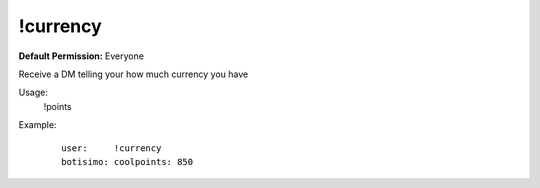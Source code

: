 !currency
=========

**Default Permission:** Everyone

Receive a DM telling your how much currency you have

Usage:
    !points

Example:
    ::

        user:     !currency
        botisimo: coolpoints: 850
